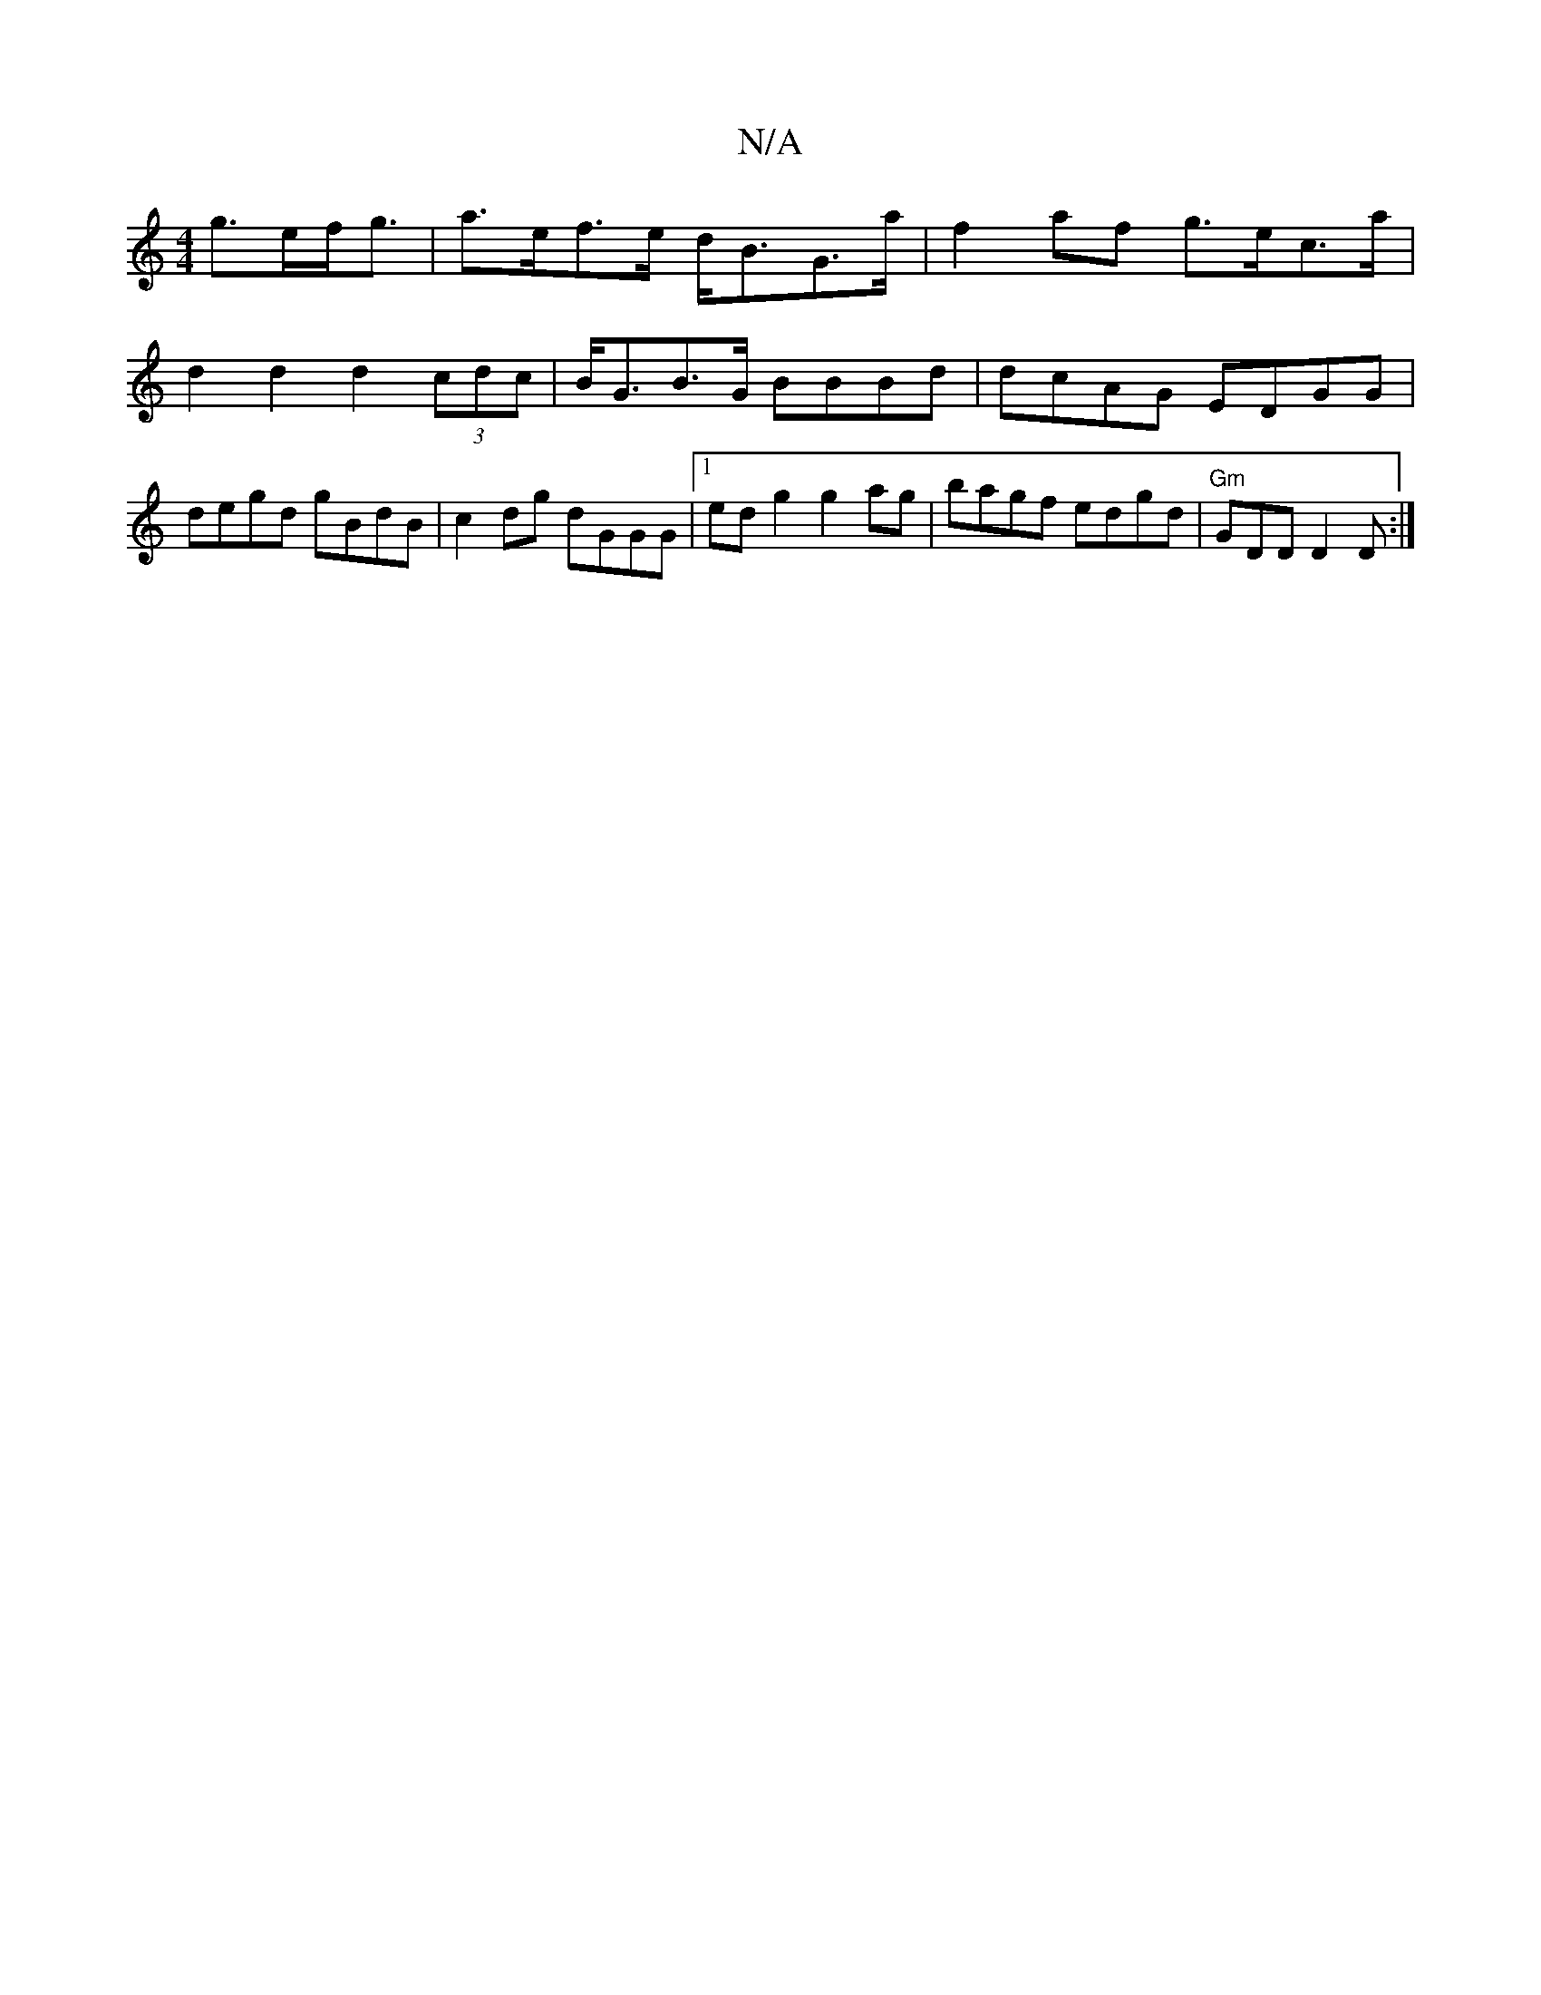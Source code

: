 X:1
T:N/A
M:4/4
R:N/A
K:Cmajor
 g>ef<g | a>ef>e d<BG>a | f2 af g>ec>a | d2 d2 d2 (3cdc | B<GB>G BBBd|dcAG EDGG|degd gBdB|c2 dg dGGG|1 edg2 g2ag|bagf edgd|"Gm"GDD D2 D:|

K:G2 |]

|: E2G>A (dA) BA|GD GBG2 |(3Bcd EG BGAB|AG G2 ~G2 ||